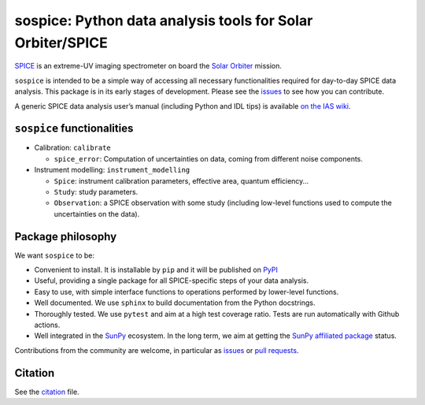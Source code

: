 sospice: Python data analysis tools for Solar Orbiter/SPICE
===========================================================

`SPICE <https://spice.ias.u-psud.fr/>`__ is an extreme-UV imaging
spectrometer on board the `Solar
Orbiter <http://sci.esa.int/solar-orbiter/>`__ mission.

``sospice`` is intended to be a simple way of accessing all necessary
functionalities required for day-to-day SPICE data analysis. This
package is in its early stages of development. Please see the
`issues <https://github.com/solo-spice/sospice/issues>`__ to see how you
can contribute.

A generic SPICE data analysis user’s manual (including Python and IDL
tips) is available `on the IAS
wiki <https://spice-wiki.ias.u-psud.fr/doku.php/data:data_analysis_manual>`__.

``sospice`` functionalities
---------------------------

-  Calibration: ``calibrate``

   -  ``spice_error``: Computation of uncertainties on data, coming from
      different noise components.

-  Instrument modelling: ``instrument_modelling``

   -  ``Spice``: instrument calibration parameters, effective area,
      quantum efficiency…
   -  ``Study``: study parameters.
   -  ``Observation``: a SPICE observation with some study (including
      low-level functions used to compute the uncertainties on the
      data).

Package philosophy
------------------

We want ``sospice`` to be:

-  Convenient to install. It is installable by ``pip`` and it will be
   published on `PyPI <https://pypi.org/>`__
-  Useful, providing a single package for all SPICE-specific steps of
   your data analysis.
-  Easy to use, with simple interface functions to operations performed
   by lower-level functions.
-  Well documented. We use ``sphinx`` to build documentation from the
   Python docstrings.
-  Thoroughly tested. We use ``pytest`` and aim at a high test coverage
   ratio. Tests are run automatically with Github actions.
-  Well integrated in the `SunPy <https://sunpy.org>`__ ecosystem. In
   the long term, we aim at getting the `SunPy affiliated
   package <https://sunpy.org/project/affiliated>`__ status.

Contributions from the community are welcome, in particular as
`issues <https://github.com/solo-spice/sospice/issues>`__ or `pull
requests <https://github.com/solo-spice/sospice/pulls>`__.

Citation
--------

See the `citation <sospice/CITATION.rst>`__ file.
